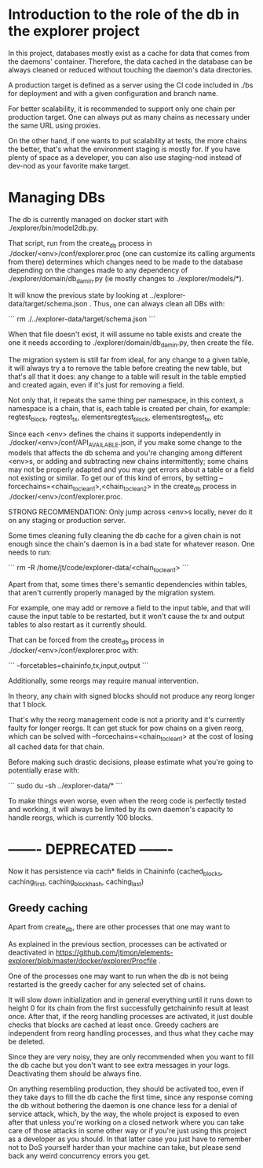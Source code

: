 
* Introduction to the role of the db in the explorer project

In this project, databases mostly exist as a cache for data that comes
from the daemons' container. 
Therefore, the data cached in the database can be always cleaned or
reduced without touching the daemon's data directories.

A production target is defined as a server using the CI code included
in ./bs for deployment and with a given configuration and branch name.

For better scalability, it is recommended to support only one chain
per production target. One can always put as many chains as necessary
under the same URL using proxies.

On the other hand, if one wants to put scalability at tests, the more
chains the better, that's what the environment staging is mostly for.
If you have plenty of space as a developer, you can also use
staging-nod instead of dev-nod as your favorite make target.


* Managing DBs

The db is currently managed on docker start with ./explorer/bin/model2db.py.

That script, run from the create_db process in
./docker/<env>/conf/explorer.proc (one can customize its calling
arguments from there) determines which changes need to be made to the
database depending on the changes made to any dependency of
./explorer/domain/db_damin.py (ie mostly changes to
./explorer/models/*).

It will know the previous state by looking at ../explorer-data/target/schema.json .
Thus, one can always clean all DBs with:

```
rm ./../explorer-data/target/schema.json
```

When that file doesn't exist, it will assume no table exists and
create the one it needs according to ./explorer/domain/db_damin.py,
then create the file.

The migration system is still far from ideal, for any change to a
given table, it will always try a to remove the table before creating
the new table, but that's all that it does: any change to a table will
result in the table emptied and created again, even if it's just for
removing a field.

Not only that, it repeats the same thing per namespace, in this
context, a namespace is a chain, that is, each table is created per
chain, for example: regtest_block, regtest_tx, elementsregtest_block, elementsregtest_tx, etc

Since each <env> defines the chains it supports independently in
./docker/<env>/conf/API_AVAILABLE.json, if you make some change to the
models that affects the db schema and you're changing among different
<env>s, or adding and subtracting new chains intermittently; some
chains may not be properly adapted and you may get errors about a
table or a field not existing or similar. To get our of this kind of
errors, by setting --forcechains=<chain_to_clean1>,<chain_to_clean2>
in the create_db process in ./docker/<env>/conf/explorer.proc.

STRONG RECOMMENDATION: Only jump across <env>s locally, never do it on
any staging or production server.

Some times cleaning fully cleaning the db cache for a given chain is
not enough since the chain's daemon is in a bad state for whatever
reason.
One needs to run:

```
rm -R /home/jt/code/explorer-data/<chain_to_clean1>
```

Apart from that, some times there's semantic dependencies within
tables, that aren't currently properly managed by the migration
system.

For example, one may add or remove a field to the input table, and
that will cause the input table to be restarted, but it won't cause
the tx and output tables to also restart as it currently should.

That can be forced from the create_db process in
./docker/<env>/conf/explorer.proc with:

```
--forcetables=chaininfo,tx,input,output
```

Additionally, some reorgs may require manual intervention.

In theory, any chain with signed blocks should not produce any
reorg longer that 1 block.

That's why the reorg management code is not a priority and it's
currently faulty for longer reorgs. It can get stuck for pow chains on
a given reorg, which can be solved with --forcechains=<chain_to_clean1> 
at the cost of losing all cached data for that chain.

Before making such drastic decisions, please estimate what you're
going to potentially erase with:

```
sudo du -sh ../explorer-data/*
```

To make things even worse, even when the reorg code is perfectly
tested and working, it will always be limited by its own daemon's
capacity to handle reorgs, which is currently 100 blocks.

* ------- DEPRECATED ------- 

Now it has persistence via cach* fields in Chaininfo
(cached_blocks, caching_first, caching_blockhash, caching_last)

** Greedy caching

Apart from create_db, there are other processes that one may want to 

As explained in the previous section, processes can be activated or
deactivated in https://github.com/jtimon/elements-explorer/blob/master/docker/explorer/Procfile .

One of the processes one may want to run when the db is not being
restarted is the greedy cacher for any selected set of chains.

It will slow down initialization and in general everything until it
runs down to height 0 for its chain from the first successfully
getchaininfo result at least once. After that, if the reorg handling
processes are activated, it just double checks that blocks are cached
at least once. Greedy cachers are independent from reorg handling
processes, and thus what they cache may be deleted.

Since they are very noisy, they are only recommended when you want to
fill the db cache but you don't want to see extra messages in your
logs. Deactivating them should be always fine.

On anything resembling production, they should be activated too, even
if they take days to fill the db cache the first time, since any
response coming the db without bothering the daemon is one chance less
for a denial of service attack, which, by the way, the whole project
is exposed to even after that unless you're working on a closed
network where you can take care of those attacks in some other way or
if you're just using this project as a developer as you should. In
that latter case you just have to remember not to DoS yourself harder
than your machine can take, but please send back any weird concurrency
errors you get.

